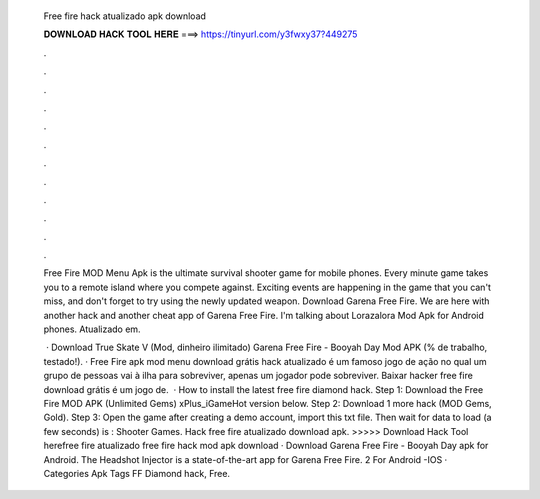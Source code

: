   Free fire hack atualizado apk download
  
  
  
  𝐃𝐎𝐖𝐍𝐋𝐎𝐀𝐃 𝐇𝐀𝐂𝐊 𝐓𝐎𝐎𝐋 𝐇𝐄𝐑𝐄 ===> https://tinyurl.com/y3fwxy37?449275
  
  
  
  .
  
  
  
  .
  
  
  
  .
  
  
  
  .
  
  
  
  .
  
  
  
  .
  
  
  
  .
  
  
  
  .
  
  
  
  .
  
  
  
  .
  
  
  
  .
  
  
  
  .
  
  Free Fire MOD Menu Apk is the ultimate survival shooter game for mobile phones. Every minute game takes you to a remote island where you compete against. Exciting events are happening in the game that you can't miss, and don't forget to try using the newly updated weapon. Download Garena Free Fire. We are here with another hack and another cheat app of Garena Free Fire. I'm talking about Lorazalora Mod Apk for Android phones. Atualizado em.
  
   · Download True Skate V (Mod, dinheiro ilimitado) Garena Free Fire - Booyah Day Mod APK (% de trabalho, testado!). · Free Fire apk mod menu download grátis hack atualizado é um famoso jogo de ação no qual um grupo de pessoas vai à ilha para sobreviver, apenas um jogador pode sobreviver. Baixar hacker free fire download grátis é um jogo de.  · How to install the latest free fire diamond hack. Step 1: Download the Free Fire MOD APK (Unlimited Gems) xPlus_iGameHot version below. Step 2: Download 1 more hack  (MOD Gems, Gold). Step 3: Open the game after creating a demo account, import this txt file. Then wait for data to load (a few seconds) is : Shooter Games. Hack free fire atualizado download apk. >>>>> Download Hack Tool herefree fire atualizado free fire hack mod apk download · Download Garena Free Fire - Booyah Day apk for Android. The Headshot Injector is a state-of-the-art app for Garena Free Fire. 2 For Android -IOS · Categories Apk Tags FF Diamond hack, Free.
